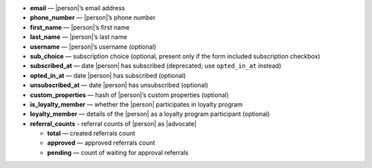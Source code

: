 * **email** — |person|’s email address
* **phone_number** — |person|’s phone number
* **first_name** — |person|’s first name
* **last_name** — |person|’s last name
* **username** — |person|’s username (optional)
* **sub_choice** — subscription choice (optional, present only if the form
  included subscription checkbox)
* **subscribed_at** — date |person| has subscribed (deprecated; use ``opted_in_at`` instead)
* **opted_in_at** — date |person| has subscribed (optional)
* **unsubscribed_at** — date |person| has unsubscribed (optional)
* **custom_properties** — hash of |person|’s custom properties (optional)
* **is_loyalty_member** — whether the |person| participates in loyalty program
* **loyalty_member** — details of the |person| as a loyalty program participant (optional)
* **referral_counts** - referral counts of |person| as |advocate|

  * **total** — created referrals count
  * **approved** — approved referrals count
  * **pending** — count of waiting for approval referrals

